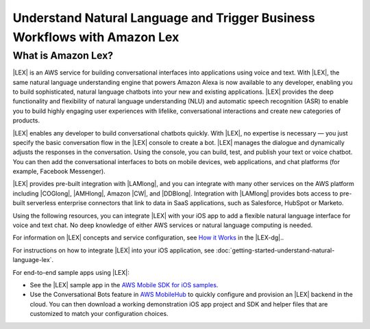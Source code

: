 .. Copyright 2010-2017 Amazon.com, Inc. or its affiliates. All Rights Reserved.

   This work is licensed under a Creative Commons Attribution-NonCommercial-ShareAlike 4.0
   International License (the "License"). You may not use this file except in compliance with the
   License. A copy of the License is located at http://creativecommons.org/licenses/by-nc-sa/4.0/.

   This file is distributed on an "AS IS" BASIS, WITHOUT WARRANTIES OR CONDITIONS OF ANY KIND,
   either express or implied. See the License for the specific language governing permissions and
   limitations under the License.

.. highlight:: java

########################################################################
Understand Natural Language and Trigger Business Workflows with Amazon Lex
########################################################################

What is Amazon Lex?
===================

|LEX| is an AWS service for building conversational interfaces into applications using voice and text.
With |LEX|, the same natural language understanding engine that powers Amazon Alexa is now available to any developer,
enabling you to build sophisticated, natural language chatbots into your new and existing applications.
|LEX| provides the deep functionality and flexibility of natural language understanding (NLU) and
automatic speech recognition (ASR) to enable you to build highly engaging user experiences with lifelike,
conversational interactions and create new categories of products.

|LEX| enables any developer to build conversational chatbots quickly. With |LEX|, no
expertise is necessary — you just specify the basic conversation flow in the |LEX| console to create a bot.
|LEX| manages the dialogue and dynamically adjusts the responses in the conversation. Using the console,
you can build, test, and publish your text or voice chatbot. You can then add the conversational interfaces
to bots on mobile devices, web applications, and chat platforms (for example, Facebook Messenger).

|LEX| provides pre-built integration with |LAMlong|, and you can integrate with many other services
on the AWS platform including |COGlong|, |AMHlong|, Amazon |CW|, and |DDBlong|. Integration
with |LAMlong| provides bots access to pre-built serverless enterprise connectors that link to data in SaaS
applications, such as Salesforce, HubSpot or Marketo.

Using the following resources, you can integrate |LEX| with your iOS app to add a flexible natural
language interface for voice and text chat. No deep knowledge of either AWS services or natural language computing is needed.

For information on |LEX| concepts and service configuration, see
`How it Works <http://docs.aws.amazon.com/lex/latest/dg/how-it-works.html>`_ in the |LEX-dg|..

For instructions on how to integrate |LEX| into your iOS application, see
:doc:`getting-started-understand-natural-language-lex`.

For end-to-end sample apps using |LEX|:

- See the |LEX| sample app in the `AWS Mobile SDK for iOS samples <https://github.com/awslabs/aws-sdk-ios-samples/>`_.

- Use the Conversational Bots feature in `AWS MobileHub <https://aws.amazon.com/mobile/>`_ to quickly configure and provision an |LEX| backend in the cloud. You can then download a working demonstration iOS app project and SDK and helper files that are customized to match your configuration choices.